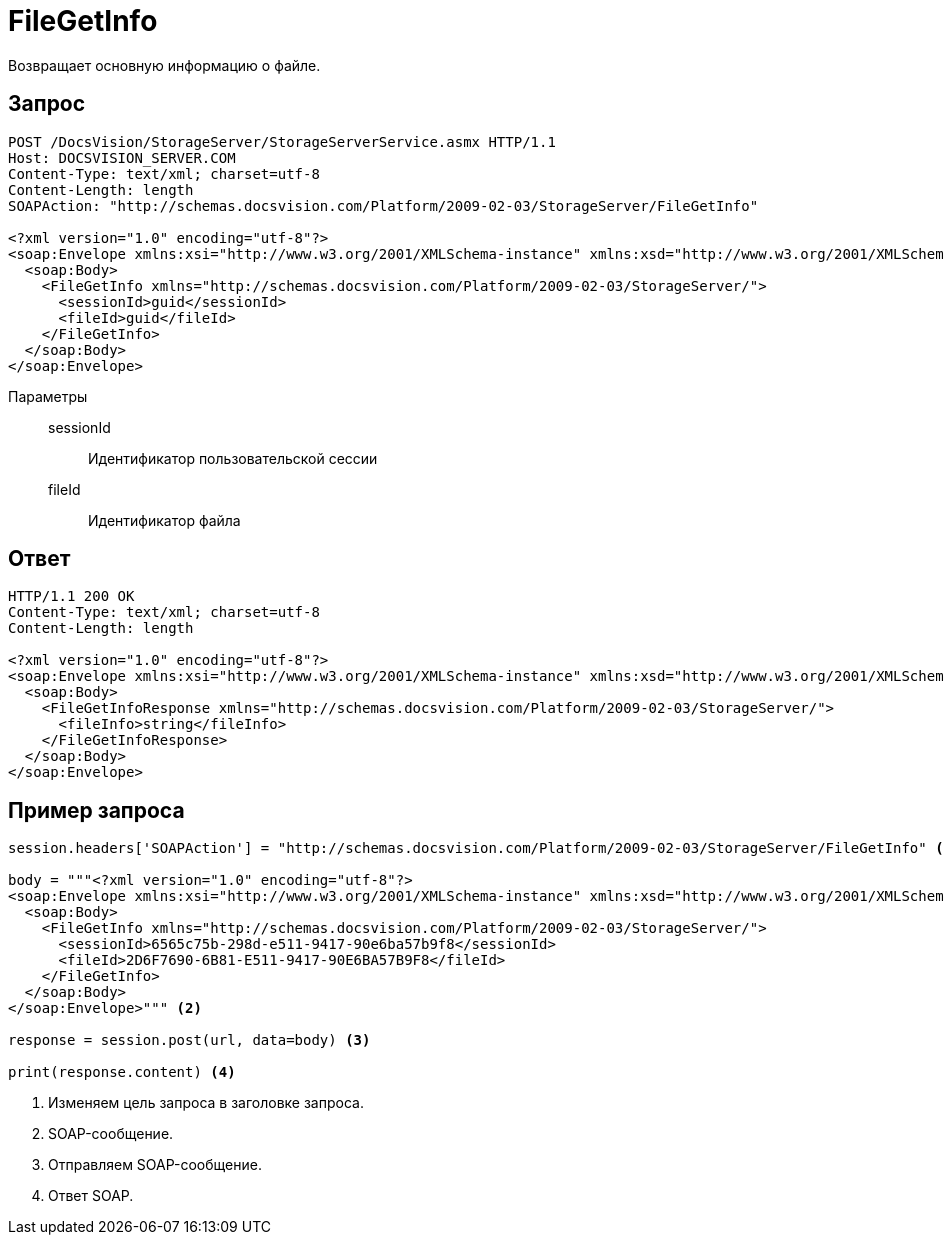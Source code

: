 = FileGetInfo

Возвращает основную информацию о файле.

== Запрос

[source,python]
----
POST /DocsVision/StorageServer/StorageServerService.asmx HTTP/1.1
Host: DOCSVISION_SERVER.COM
Content-Type: text/xml; charset=utf-8
Content-Length: length
SOAPAction: "http://schemas.docsvision.com/Platform/2009-02-03/StorageServer/FileGetInfo"

<?xml version="1.0" encoding="utf-8"?>
<soap:Envelope xmlns:xsi="http://www.w3.org/2001/XMLSchema-instance" xmlns:xsd="http://www.w3.org/2001/XMLSchema" xmlns:soap="http://schemas.xmlsoap.org/soap/envelope/">
  <soap:Body>
    <FileGetInfo xmlns="http://schemas.docsvision.com/Platform/2009-02-03/StorageServer/">
      <sessionId>guid</sessionId>
      <fileId>guid</fileId>
    </FileGetInfo>
  </soap:Body>
</soap:Envelope>
----

Параметры::
sessionId:::
Идентификатор пользовательской сессии
fileId:::
Идентификатор файла

== Ответ

[source,python]
----
HTTP/1.1 200 OK
Content-Type: text/xml; charset=utf-8
Content-Length: length

<?xml version="1.0" encoding="utf-8"?>
<soap:Envelope xmlns:xsi="http://www.w3.org/2001/XMLSchema-instance" xmlns:xsd="http://www.w3.org/2001/XMLSchema" xmlns:soap="http://schemas.xmlsoap.org/soap/envelope/">
  <soap:Body>
    <FileGetInfoResponse xmlns="http://schemas.docsvision.com/Platform/2009-02-03/StorageServer/">
      <fileInfo>string</fileInfo>
    </FileGetInfoResponse>
  </soap:Body>
</soap:Envelope>
----

== Пример запроса

[source,python]
----
session.headers['SOAPAction'] = "http://schemas.docsvision.com/Platform/2009-02-03/StorageServer/FileGetInfo" <.>

body = """<?xml version="1.0" encoding="utf-8"?>
<soap:Envelope xmlns:xsi="http://www.w3.org/2001/XMLSchema-instance" xmlns:xsd="http://www.w3.org/2001/XMLSchema" xmlns:soap="http://schemas.xmlsoap.org/soap/envelope/">
  <soap:Body>
    <FileGetInfo xmlns="http://schemas.docsvision.com/Platform/2009-02-03/StorageServer/">
      <sessionId>6565c75b-298d-e511-9417-90e6ba57b9f8</sessionId>
      <fileId>2D6F7690-6B81-E511-9417-90E6BA57B9F8</fileId>
    </FileGetInfo>
  </soap:Body>
</soap:Envelope>""" <.>

response = session.post(url, data=body) <.>

print(response.content) <.>
----
<.> Изменяем цель запроса в заголовке запроса.
<.> SOAP-сообщение.
<.> Отправляем SOAP-сообщение.
<.> Ответ SOAP.
